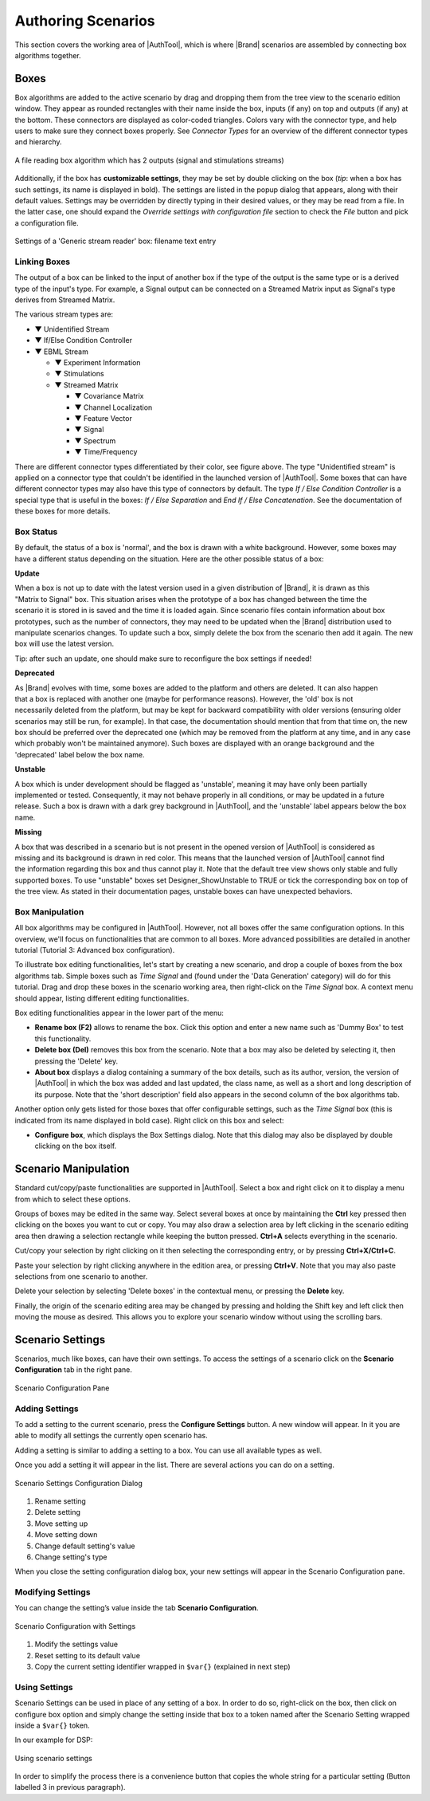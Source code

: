 .. _studio-authoring-scenarios:

Authoring Scenarios
===================

This section covers the working area of |AuthTool|, which is where |Brand| scenarios are assembled by connecting box algorithms together.

Boxes
-----

Box algorithms are added to the active scenario by drag and dropping them from the tree view to the scenario edition window. They appear as rounded rectangles with their name inside the box, inputs (if any) on top and outputs (if any) at the bottom. These connectors are displayed as color-coded triangles. Colors vary with the connector type, and help users to make sure they connect boxes properly. See *Connector Types* for an overview of the different connector types and hierarchy.

.. figure:: images/box.png
   :alt: Generic Stream Reader Box
   :align: center

   A file reading box algorithm which has 2 outputs (signal and stimulations streams)

Additionally, if the box has **customizable settings**, they may be set by double clicking on the box (*tip*: when a box has such settings, its name is displayed in bold). The settings are listed in the popup dialog that appears, along with their default values. Settings may be overridden by directly typing in their desired values, or they may be read from a file. In the latter case, one should expand the *Override settings with configuration file* section to check the *File* button and pick a configuration file.


.. figure:: images/box-settings.png
   :alt: Box Settings
   :align: center

   Settings of a 'Generic stream reader' box: filename text entry

Linking Boxes
~~~~~~~~~~~~~

The output of a box can be linked to the input of another box if the type of the output is the same type or is a derived type of the input's type. For example, a Signal output can be connected on a Streamed Matrix input as Signal's type derives from Streamed Matrix.

The various stream types are:

.. role:: color-stream-unidentified
.. role:: color-stream-if-else
.. role:: color-stream-ebml
.. role:: color-stream-experiment-information
.. role:: color-stream-stimulations
.. role:: color-stream-streamed-matrix
.. role:: color-stream-covariance-matrix
.. role:: color-stream-channel-localization
.. role:: color-stream-feature-vector
.. role:: color-stream-signal
.. role:: color-stream-spectrum
.. role:: color-stream-time-frequency

- :color-stream-unidentified:`▼` Unidentified Stream
- :color-stream-if-else:`▼` If/Else Condition Controller 
- :color-stream-ebml:`▼` EBML Stream 

  - :color-stream-experiment-information:`▼` Experiment Information 
  - :color-stream-stimulations:`▼` Stimulations 
  - :color-stream-streamed-matrix:`▼` Streamed Matrix 

    - :color-stream-covariance-matrix:`▼` Covariance Matrix 
    - :color-stream-channel-localization:`▼` Channel Localization 
    - :color-stream-feature-vector:`▼` Feature Vector 
    - :color-stream-signal:`▼` Signal 
    - :color-stream-spectrum:`▼` Spectrum 
    - :color-stream-time-frequency:`▼` Time/Frequency 

There are different connector types differentiated by their color, see figure above. The type "Unidentified stream" is applied on a connector type that couldn't be identified in the launched version of |AuthTool|. Some boxes that can have different connector types may also have this type of connectors by default. The type *If / Else Condition Controller* is a special type that is useful in the boxes: *If / Else Separation* and *End If / Else Concatenation*. See the documentation of these boxes for more details.

Box Status
~~~~~~~~~~


By default, the status of a box is 'normal', and the box is drawn with a white background. However, some boxes may have a different status depending on the situation. Here are the other possible status of a box:

**Update**

.. figure:: images/box-status-update.png
   :align: right

When a box is not up to date with the latest version used in a given distribution of |Brand|, it is drawn as this "Matrix to Signal" box. This situation arises when the prototype of a box has changed between the time the scenario it is stored in is saved and the time it is loaded again. Since scenario files contain information about box prototypes, such as the number of connectors, they may need to be updated when the |Brand| distribution used to manipulate scenarios changes. To update such a box, simply delete the box from the scenario then add it again. The new box will use the latest version. 

Tip: after such an update, one should make sure to reconfigure the box settings if needed!

**Deprecated**

.. figure:: images/box-status-deprecated.png
   :align: right

As |Brand| evolves with time, some boxes are added to the platform and others are deleted. It can also happen that a box is replaced with another one (maybe for performance reasons). However, the 'old' box is not necessarily deleted from the platform, but may be kept for backward compatibility with older versions (ensuring older scenarios may still be run, for example). In that case, the documentation should mention that from that time on, the new box should be preferred over the deprecated one (which may be removed from the platform at any time, and in any case which probably won't be maintained anymore). Such boxes are displayed with an orange background and the 'deprecated' label below the box name. 

**Unstable**

.. figure:: images/box-status-unstable.png
   :align: right

A box which is under development should be flagged as 'unstable', meaning it may have only been partially implemented or tested. Consequently, it may not behave properly in all conditions, or may be updated in a future release. Such a box is drawn with a dark grey background in |AuthTool|, and the 'unstable' label appears below the box name.

**Missing** 

.. figure:: images/box-status-missing.png
   :align: right

A box that was described in a scenario but is not present in the opened version of |AuthTool| is considered as missing and its background is drawn in red color. This means that the launched version of |AuthTool| cannot find the information regarding this box and thus cannot play it.
Note that the default tree view shows only stable and fully supported boxes. To use "unstable" boxes set Designer_ShowUnstable to TRUE or tick the corresponding box on top of the tree view. As stated in their documentation pages, unstable boxes can have unexpected behaviors.

Box Manipulation
~~~~~~~~~~~~~~~~

All box algorithms may be configured in |AuthTool|. However, not all boxes offer the same configuration options. In this overview, we'll focus on functionalities that are common to all boxes. More advanced possibilities are detailed in another tutorial (Tutorial 3: Advanced box configuration).

To illustrate box editing functionalities, let's start by creating a new scenario, and drop a couple of boxes from the box algorithms tab. Simple boxes such as *Time Signal* and (found under the 'Data Generation' category) will do for this tutorial. Drag and drop these boxes in the scenario working area, then right-click on the *Time Signal* box. A context menu should appear, listing different editing functionalities.

Box editing functionalities appear in the lower part of the menu:

- **Rename box (F2)** allows to rename the box. Click this option and enter a new name such as 'Dummy Box' to test this functionality.
- **Delete box (Del)** removes this box from the scenario. Note that a box may also be deleted by selecting it, then pressing the 'Delete' key.
- **About box** displays a dialog containing a summary of the box details, such as its author, version, the version of |AuthTool| in which the box was added and last updated, the class name, as well as a short and long description of its purpose. Note that the 'short description' field also appears in the second column of the box algorithms tab.

Another option only gets listed for those boxes that offer configurable settings, such as the *Time Signal* box (this is indicated from its name displayed in bold case). Right click on this box and select:

- **Configure box**, which displays the Box Settings dialog. Note that this dialog may also be displayed by double clicking on the box itself.

Scenario Manipulation
---------------------


Standard cut/copy/paste functionalities are supported in |AuthTool|. Select a box and right click on it to display a menu from which to select these options.

Groups of boxes may be edited in the same way. Select several boxes at once by maintaining the **Ctrl** key pressed then clicking on the boxes you want to cut or copy. You may also draw a selection area by left clicking in the scenario editing area then drawing a selection rectangle while keeping the button pressed. **Ctrl+A** selects everything in the scenario.

Cut/copy your selection by right clicking on it then selecting the corresponding entry, or by pressing **Ctrl+X/Ctrl+C**.

Paste your selection by right clicking anywhere in the edition area, or pressing **Ctrl+V**. Note that you may also paste selections from one scenario to another.

Delete your selection by selecting 'Delete boxes' in the contextual menu, or pressing the **Delete** key.

Finally, the origin of the scenario editing area may be changed by pressing and holding the Shift key and left click then moving the mouse as desired. This allows you to explore your scenario window without using the scrolling bars.

Scenario Settings
-----------------

Scenarios, much like boxes, can have their own settings. To access the settings of a scenario click on the **Scenario Configuration** tab in the right pane.

.. figure:: images/scenario-settings.png
   :alt: Scenario Settings
   :align: center

   Scenario Configuration Pane

Adding Settings
~~~~~~~~~~~~~~~


To add a setting to the current scenario, press the **Configure Settings** button. A new window will appear. In it you are able to modify all settings the currently open scenario has.

Adding a setting is similar to adding a setting to a box. You can use all available types as well.

Once you add a setting it will appear in the list. There are several actions you can do on a setting.


.. figure:: images/scenario-settings-annotated.png
   :alt: Scenario Settings Configuration Dialog
   :align: center

   Scenario Settings Configuration Dialog


1. Rename setting
2. Delete setting
3. Move setting up
4. Move setting down
5. Change default setting's value
6. Change setting's type
   
When you close the setting configuration dialog box, your new settings will appear in the Scenario Configuration pane.

Modifying Settings
~~~~~~~~~~~~~~~~~~

You can change the setting’s value inside the tab **Scenario Configuration**.

.. figure:: images/scenario-configuration-annotated.png
   :alt: Scenario Configuration with Settings
   :align: center

   Scenario Configuration with Settings

1. Modify the settings value
2. Reset setting to its default value
3. Copy the current setting identifier wrapped in ``$var{}`` (explained in next step)


Using Settings
~~~~~~~~~~~~~~


Scenario Settings can be used in place of any setting of a box. In order to do so, right-click on the box, then click on configure box option and simply change the setting inside that box to a token named after the Scenario Setting wrapped inside a ``$var{}`` token.

In our example for DSP:


.. figure:: images/box-settings-variables.png
   :alt: Box Settings with Variables
   :align: center

   Using scenario settings

In order to simplify the process there is a convenience button that copies the whole string for a particular setting (Button labelled 3 in previous paragraph).

